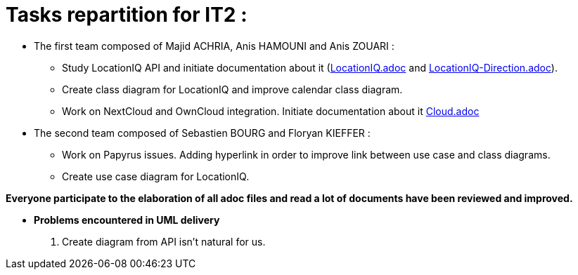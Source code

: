 = Tasks repartition for IT2 :

* The first team composed of Majid ACHRIA, Anis HAMOUNI and Anis ZOUARI : 

** Study LocationIQ API and initiate documentation about it (https://github.com/sebastienbourg/J-Confs/blob/dev2020/Doc/locationIQ.adoc[LocationIQ.adoc] and https://github.com/sebastienbourg/J-Confs/blob/dev2020/Doc/LocationIQ-Direction.adoc[LocationIQ-Direction.adoc]).

** Create class diagram for LocationIQ and improve calendar class diagram.

** Work on NextCloud and OwnCloud integration. Initiate documentation about it https://github.com/sebastienbourg/J-Confs/blob/dev2020/Doc/Cloud.adoc[Cloud.adoc]


* The second team composed of Sebastien BOURG and Floryan KIEFFER : 

** Work on Papyrus issues. Adding hyperlink in order to improve link between use case and class diagrams.

** Create use case diagram for LocationIQ.

*Everyone participate to the elaboration of all adoc files and read a lot of documents have been reviewed and improved.*

* *Problems encountered in UML delivery*
. Create diagram from API isn't natural for us.

